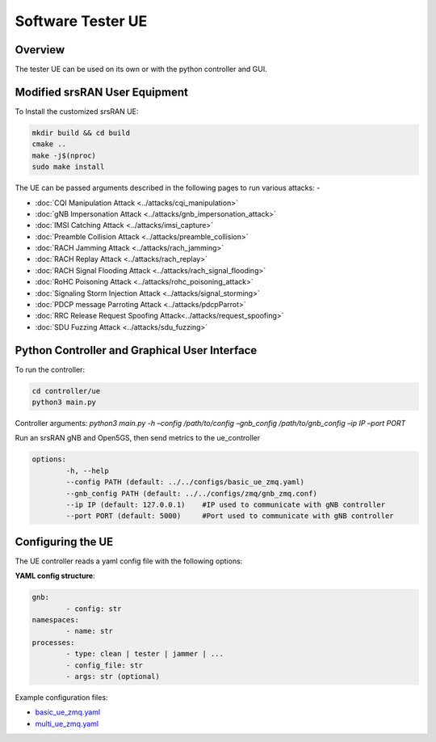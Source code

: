Software Tester UE
===================

Overview
---------

The tester UE can be used on its own or with the python controller and
GUI.

Modified srsRAN User Equipment
------------------------------

To Install the customized srsRAN UE:

.. code:: bash

   mkdir build && cd build
   cmake ..
   make -j$(nproc)
   sudo make install

The UE can be passed arguments described in the following pages to run
various attacks: -

- :doc:`CQI Manipulation Attack <../attacks/cqi_manipulation>`
- :doc:`gNB Impersonation Attack <../attacks/gnb_impersonation_attack>`
- :doc:`IMSI Catching Attack <../attacks/imsi_capture>`
- :doc:`Preamble Collision Attack <../attacks/preamble_collision>`
- :doc:`RACH Jamming Attack <../attacks/rach_jamming>`
- :doc:`RACH Replay Attack <../attacks/rach_replay>`
- :doc:`RACH Signal Flooding Attack <../attacks/rach_signal_flooding>`
- :doc:`RoHC Poisoning Attack <../attacks/rohc_poisoning_attack>`
- :doc:`Signaling Storm Injection Attack <../attacks/signal_storming>`
- :doc:`PDCP message Parroting Attack <../attacks/pdcpParrot>`
- :doc:`RRC Release Request Spoofing Attack<../attacks/request_spoofing>`
- :doc:`SDU Fuzzing Attack <../attacks/sdu_fuzzing>`


Python Controller and Graphical User Interface
----------------------------------------------

To run the controller:

.. code:: bash

   cd controller/ue
   python3 main.py

Controller arguments: `python3 main.py -h –config /path/to/config
–gnb_config /path/to/gnb_config –ip IP –port PORT`

Run an srsRAN gNB and Open5GS, then send metrics to the ue_controller

.. code:: bash

	options:
		-h, --help
		--config PATH (default: ../../configs/basic_ue_zmq.yaml)
		--gnb_config PATH (default: ../../configs/zmq/gnb_zmq.conf)
		--ip IP (default: 127.0.0.1)	#IP used to communicate with gNB controller
		--port PORT (default: 5000)	#Port used to communicate with gNB controller


Configuring the UE
-------------------

The UE controller reads a yaml config file with the following options:

**YAML config structure**:

.. code:: bash
	
	gnb:
		- config: str
	namespaces:
		- name: str
	processes:
		- type: clean | tester | jammer | ...
		- config_file: str
		- args: str (optional)

Example configuration files:

- `basic_ue_zmq.yaml <https://raw.githubusercontent.com/oran-testing/soft-t-ue/ue_redesign/configs/basic_ue_zmq.yaml>`__
- `multi_ue_zmq.yaml <https://raw.githubusercontent.com/oran-testing/soft-t-ue/ue_redesign/configs/multi_ue_zmq.yaml>`__
